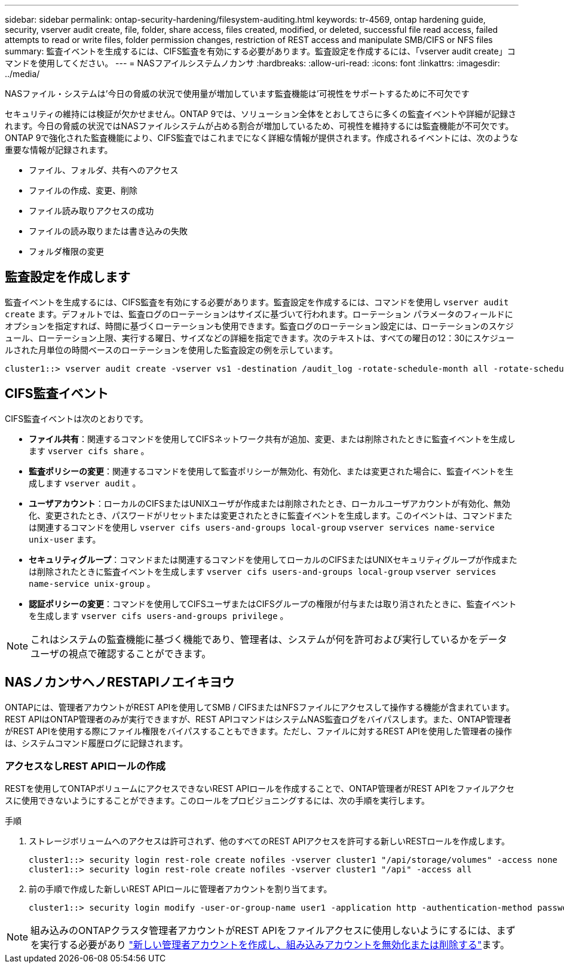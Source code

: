 ---
sidebar: sidebar 
permalink: ontap-security-hardening/filesystem-auditing.html 
keywords: tr-4569, ontap hardening guide, security, vserver audit create, file, folder, share access, files created, modified, or deleted, successful file read access, failed attempts to read or write files, folder permission changes, restriction of REST access and manipulate SMB/CIFS or NFS files 
summary: 監査イベントを生成するには、CIFS監査を有効にする必要があります。監査設定を作成するには、「vserver audit create」コマンドを使用してください。 
---
= NASフアイルシステムノカンサ
:hardbreaks:
:allow-uri-read: 
:icons: font
:linkattrs: 
:imagesdir: ../media/


[role="lead"]
NASファイル・システムは'今日の脅威の状況で使用量が増加しています監査機能は'可視性をサポートするために不可欠です

セキュリティの維持には検証が欠かせません。ONTAP 9では、ソリューション全体をとおしてさらに多くの監査イベントや詳細が記録されます。今日の脅威の状況ではNASファイルシステムが占める割合が増加しているため、可視性を維持するには監査機能が不可欠です。ONTAP 9で強化された監査機能により、CIFS監査ではこれまでになく詳細な情報が提供されます。作成されるイベントには、次のような重要な情報が記録されます。

* ファイル、フォルダ、共有へのアクセス
* ファイルの作成、変更、削除
* ファイル読み取りアクセスの成功
* ファイルの読み取りまたは書き込みの失敗
* フォルダ権限の変更




== 監査設定を作成します

監査イベントを生成するには、CIFS監査を有効にする必要があります。監査設定を作成するには、コマンドを使用し `vserver audit create` ます。デフォルトでは、監査ログのローテーションはサイズに基づいて行われます。ローテーション パラメータのフィールドにオプションを指定すれば、時間に基づくローテーションも使用できます。監査ログのローテーション設定には、ローテーションのスケジュール、ローテーション上限、実行する曜日、サイズなどの詳細を指定できます。次のテキストは、すべての曜日の12：30にスケジュールされた月単位の時間ベースのローテーションを使用した監査設定の例を示しています。

[listing]
----
cluster1::> vserver audit create -vserver vs1 -destination /audit_log -rotate-schedule-month all -rotate-schedule-dayofweek all -rotate-schedule-hour 12 -rotate-schedule-minute 30
----


== CIFS監査イベント

CIFS監査イベントは次のとおりです。

* *ファイル共有*：関連するコマンドを使用してCIFSネットワーク共有が追加、変更、または削除されたときに監査イベントを生成します `vserver cifs share` 。
* *監査ポリシーの変更*：関連するコマンドを使用して監査ポリシーが無効化、有効化、または変更された場合に、監査イベントを生成します `vserver audit` 。
* *ユーザアカウント*：ローカルのCIFSまたはUNIXユーザが作成または削除されたとき、ローカルユーザアカウントが有効化、無効化、変更されたとき、パスワードがリセットまたは変更されたときに監査イベントを生成します。このイベントは、コマンドまたは関連するコマンドを使用し `vserver cifs users-and-groups local-group` `vserver services name-service unix-user` ます。
* *セキュリティグループ*：コマンドまたは関連するコマンドを使用してローカルのCIFSまたはUNIXセキュリティグループが作成または削除されたときに監査イベントを生成します `vserver cifs users-and-groups local-group` `vserver services name-service unix-group` 。
* *認証ポリシーの変更*：コマンドを使用してCIFSユーザまたはCIFSグループの権限が付与または取り消されたときに、監査イベントを生成します `vserver cifs users-and-groups privilege` 。



NOTE: これはシステムの監査機能に基づく機能であり、管理者は、システムが何を許可および実行しているかをデータ ユーザの視点で確認することができます。



== NASノカンサヘノRESTAPIノエイキヨウ

ONTAPには、管理者アカウントがREST APIを使用してSMB / CIFSまたはNFSファイルにアクセスして操作する機能が含まれています。REST APIはONTAP管理者のみが実行できますが、REST APIコマンドはシステムNAS監査ログをバイパスします。また、ONTAP管理者がREST APIを使用する際にファイル権限をバイパスすることもできます。ただし、ファイルに対するREST APIを使用した管理者の操作は、システムコマンド履歴ログに記録されます。



=== アクセスなしREST APIロールの作成

RESTを使用してONTAPボリュームにアクセスできないREST APIロールを作成することで、ONTAP管理者がREST APIをファイルアクセスに使用できないようにすることができます。このロールをプロビジョニングするには、次の手順を実行します。

.手順
. ストレージボリュームへのアクセスは許可されず、他のすべてのREST APIアクセスを許可する新しいRESTロールを作成します。
+
[listing]
----
cluster1::> security login rest-role create nofiles -vserver cluster1 "/api/storage/volumes" -access none
cluster1::> security login rest-role create nofiles -vserver cluster1 "/api" -access all
----
. 前の手順で作成した新しいREST APIロールに管理者アカウントを割り当てます。
+
[listing]
----
cluster1::> security login modify -user-or-group-name user1 -application http -authentication-method password -vserver cluster1 -role nofile
----



NOTE: 組み込みのONTAPクラスタ管理者アカウントがREST APIをファイルアクセスに使用しないようにするには、まずを実行する必要があり link:../ontap-security-hardening/default-admin-accounts.html["新しい管理者アカウントを作成し、組み込みアカウントを無効化または削除する"]ます。
